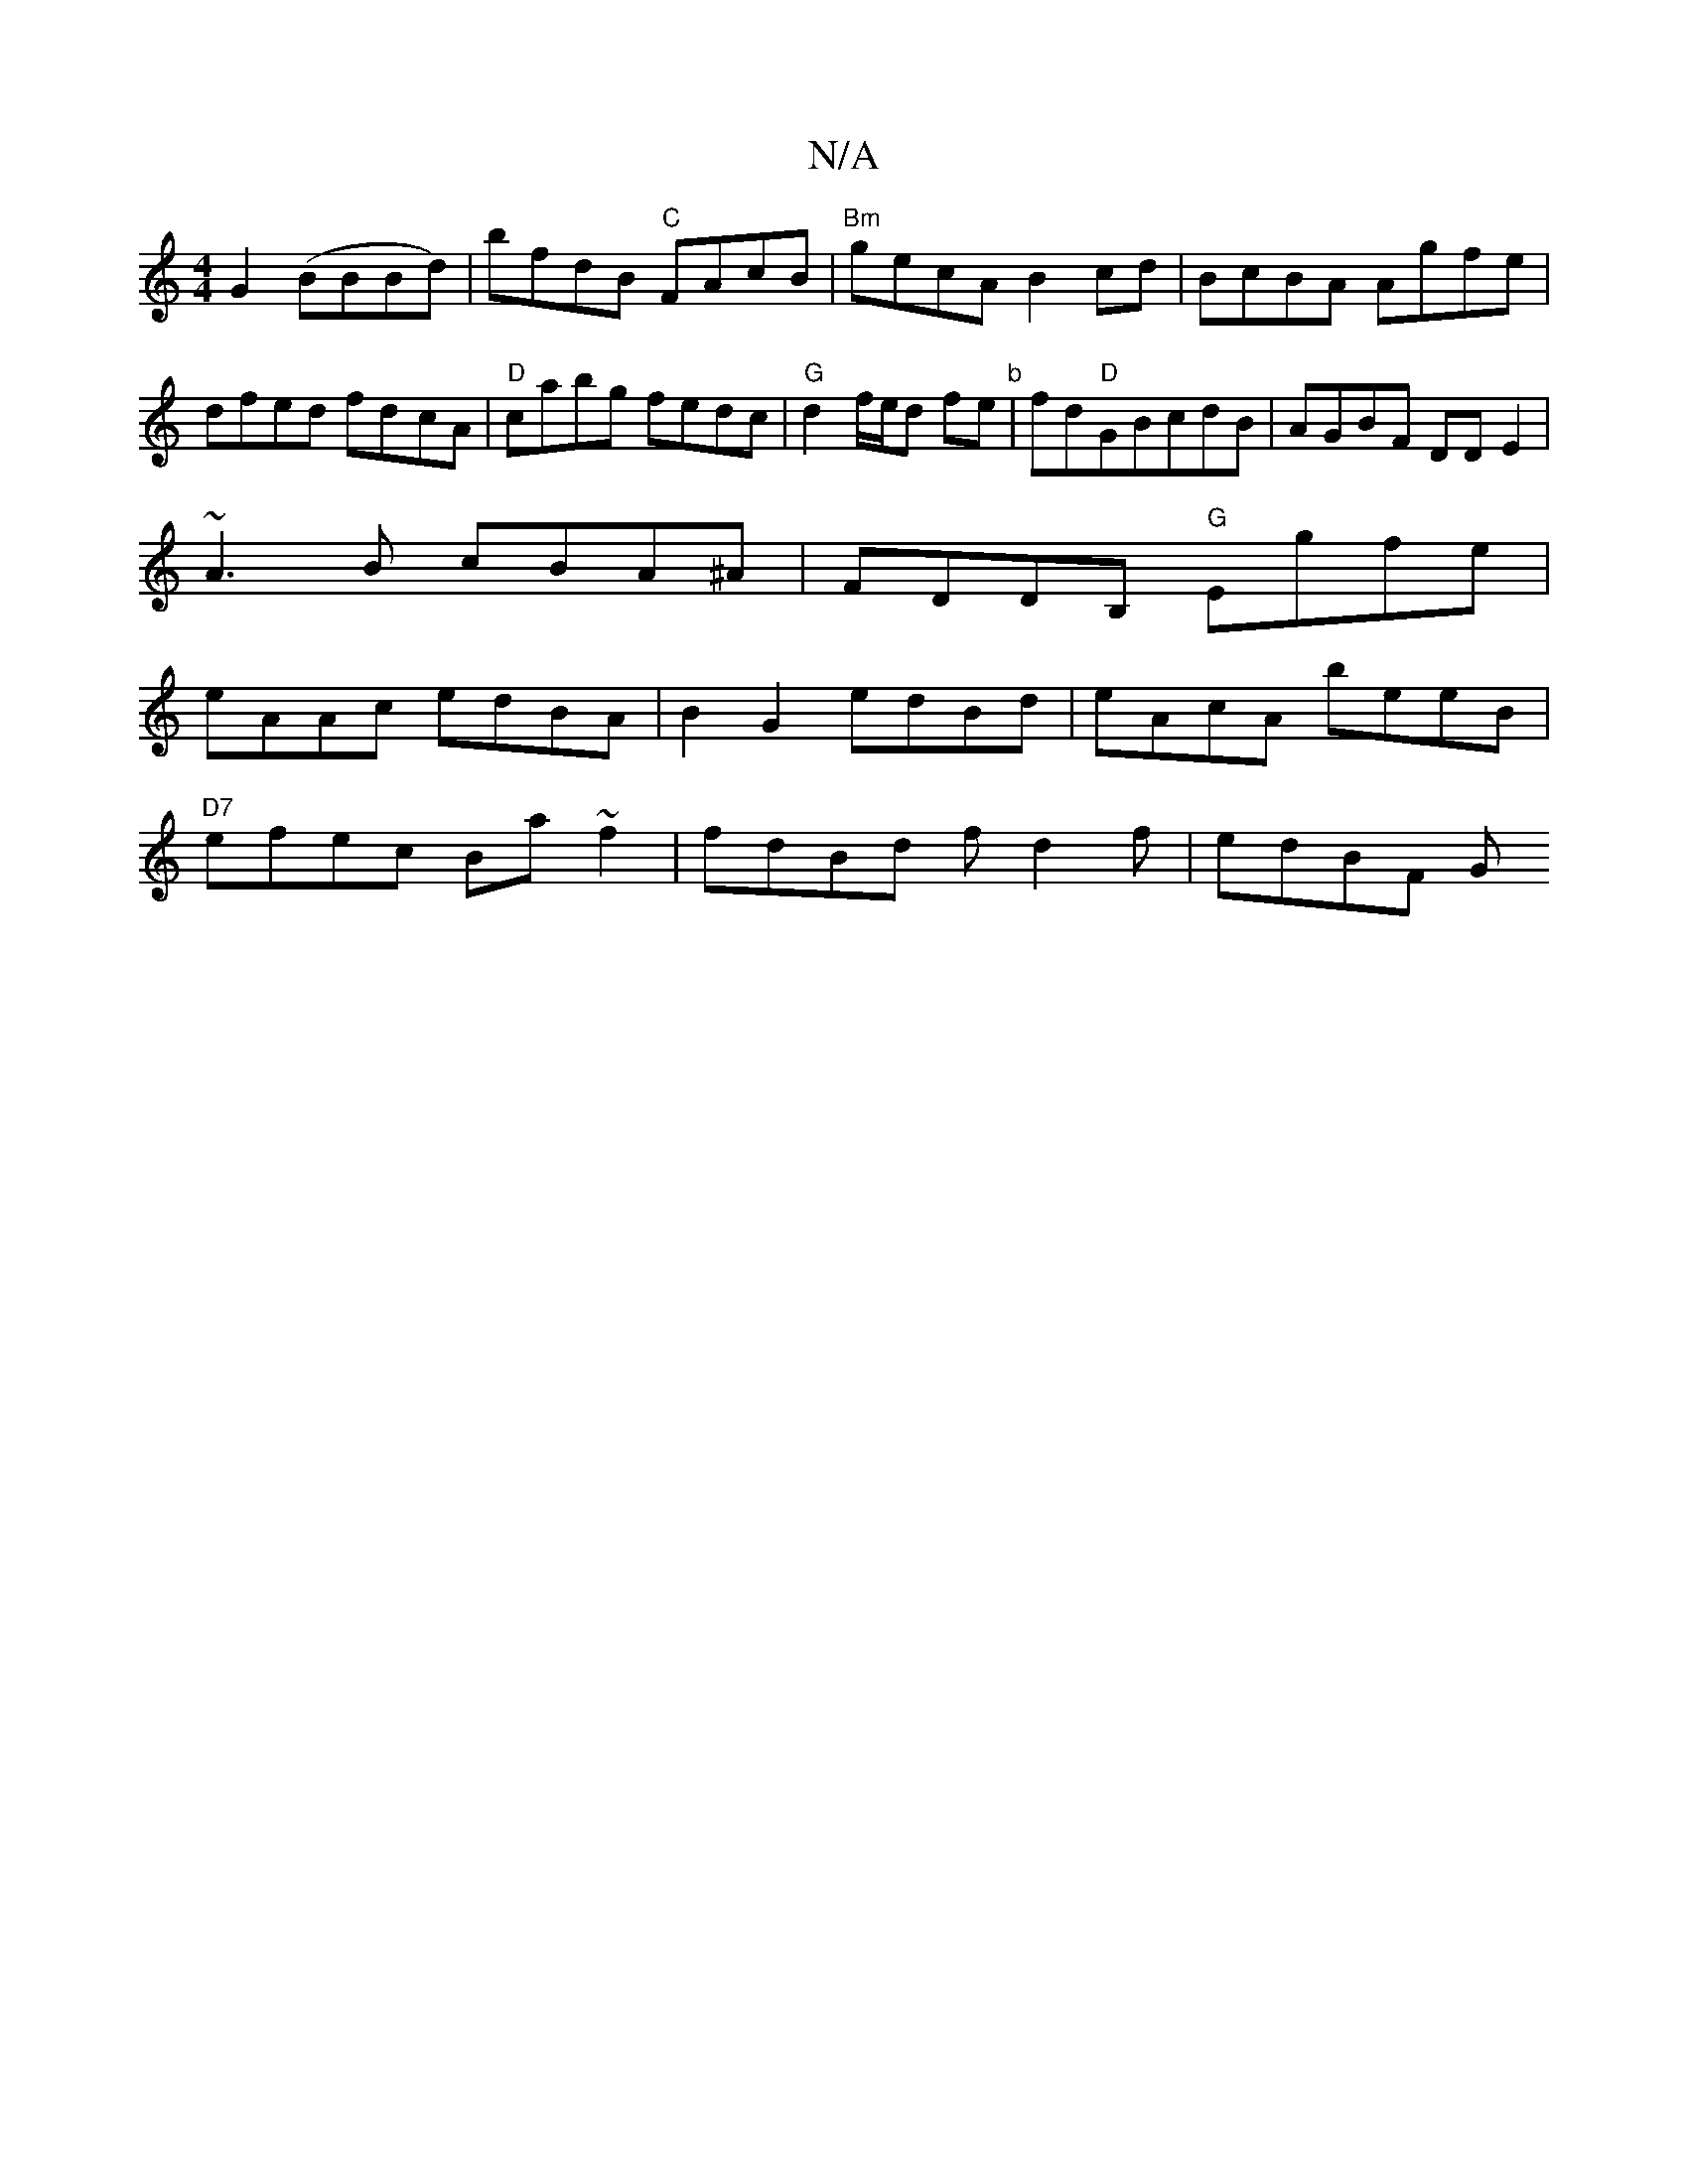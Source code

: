 X:1
T:N/A
M:4/4
R:N/A
K:Cmajor
G2 (BBBd)|bfdB "C"FAcB|"Bm"gecA B2cd|BcBA Agfe|dfed fd-cA|"D"cabg fedc|"G"d2 f/e/d fe"b"|fd"D"GBcdB|AGBF DDE2|
~A3B cBA^A|FDDB, "G"Egfe|
eAAc edBA|B2 G2 edBd|eAcA beeB|
"D7"efec Ba~f2|fdBd fd2f|edBF G